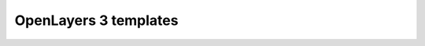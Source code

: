.. _webapps.ol3.templates:

OpenLayers 3 templates
======================

.. todo:: Add content about ol3view and ol3edit templates.